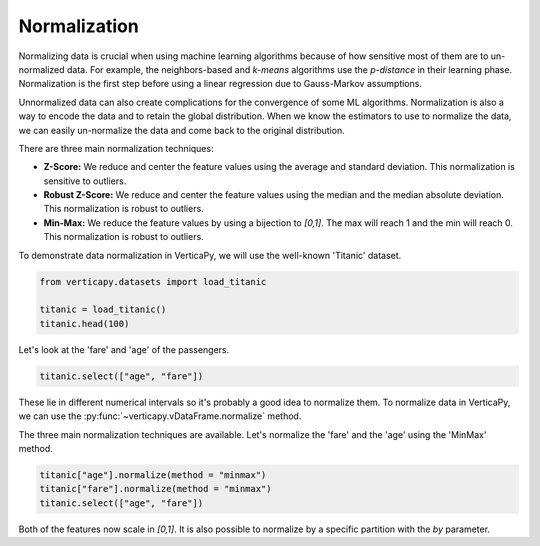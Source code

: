 .. _user_guide.data_preparation.normalization:

==============
Normalization
==============

Normalizing data is crucial when using machine learning algorithms because of how sensitive most of them are to un-normalized data. For example, the neighbors-based and `k-means` algorithms use the `p-distance` in their learning phase. Normalization is the first step before using a linear regression due to Gauss-Markov assumptions.

Unnormalized data can also create complications for the convergence of some ML algorithms. Normalization is also a way to encode the data and to retain the global distribution. When we know the estimators to use to normalize the data, we can easily un-normalize the data and come back to the original distribution.

There are three main normalization techniques:

- **Z-Score:** We reduce and center the feature values using the average and standard deviation. This normalization is sensitive to outliers.
- **Robust Z-Score:** We reduce and center the feature values using the median and the median absolute deviation. This normalization is robust to outliers.
- **Min-Max:**  We reduce the feature values by using a bijection to `[0,1]`. The max will reach 1 and the min will reach 0. This normalization is robust to outliers.

To demonstrate data normalization in VerticaPy, we will use the well-known 'Titanic' dataset.

.. code-block:: python

    from verticapy.datasets import load_titanic

    titanic = load_titanic()
    titanic.head(100)

.. ipython:: python
    :suppress:

    from verticapy.datasets import load_titanic
    titanic = load_titanic()
    res = titanic.head(100)
    html_file = open("/project/data/VerticaPy/docs/figures/ug_dp_table_norm_1.html", "w")
    html_file.write(res._repr_html_())
    html_file.close()

.. raw:: html
    :file: /project/data/VerticaPy/docs/figures/ug_dp_table_norm_1.html

Let's look at the 'fare' and 'age' of the passengers.

.. code-block:: python

    titanic.select(["age", "fare"])

.. ipython:: python
    :suppress:

    res = titanic.select(["age", "fare"])
    html_file = open("/project/data/VerticaPy/docs/figures/ug_dp_table_norm_2.html", "w")
    html_file.write(res._repr_html_())
    html_file.close()

.. raw:: html
    :file: /project/data/VerticaPy/docs/figures/ug_dp_table_norm_2.html

These lie in different numerical intervals so it's probably a good idea to normalize them. To normalize data in VerticaPy, we can use the :py:func:`~verticapy.vDataFrame.normalize` method.

.. ipython:: python

    help(titanic["age"].normalize)

The three main normalization techniques are available. Let's normalize the 'fare' and the 'age' using the 'MinMax' method.

.. code-block:: python

    titanic["age"].normalize(method = "minmax")
    titanic["fare"].normalize(method = "minmax")
    titanic.select(["age", "fare"])

.. ipython:: python
    :suppress:

    titanic["age"].normalize(method = "minmax")
    titanic["fare"].normalize(method = "minmax")
    res = titanic.select(["age", "fare"])
    html_file = open("/project/data/VerticaPy/docs/figures/ug_dp_table_norm_3.html", "w")
    html_file.write(res._repr_html_())
    html_file.close()

.. raw:: html
    :file: /project/data/VerticaPy/docs/figures/ug_dp_table_norm_3.html

Both of the features now scale in `[0,1]`. It is also possible to normalize by a specific partition with the `by` parameter.